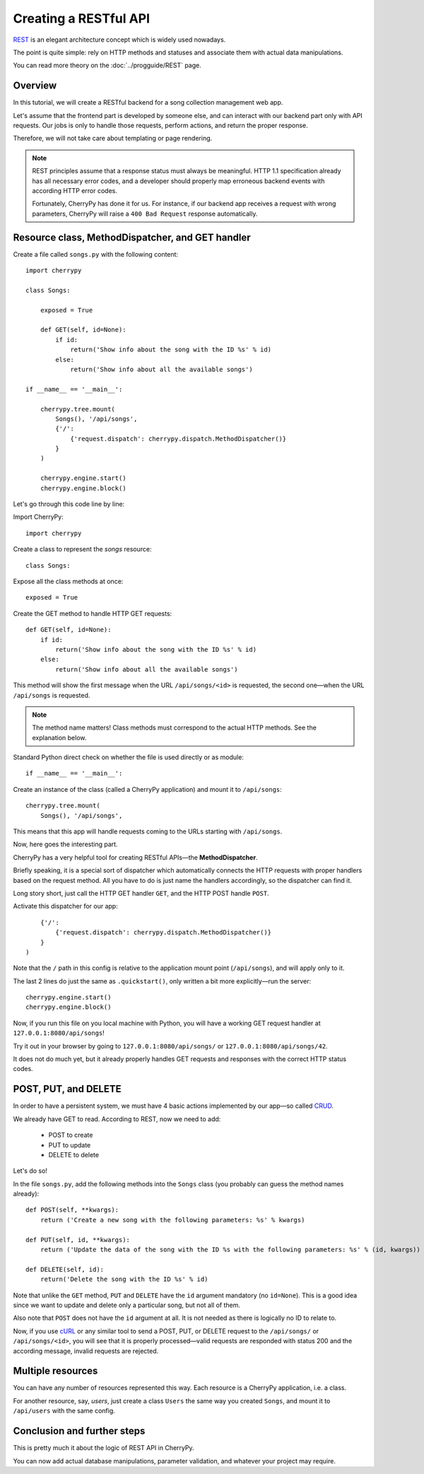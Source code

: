 **********************
Creating a RESTful API
**********************

`REST <http://en.wikipedia.org/wiki/Representational_state_transfer>`_ is an elegant architecture concept which is widely used nowadays.

The point is quite simple: rely on HTTP methods and statuses and associate them with actual data manipulations.

You can read more theory on the :doc:`../progguide/REST` page.

Overview
========

In this tutorial, we will create a RESTful backend for a song collection management web app.

Let's assume that the frontend part is developed by someone else, and can interact with our backend part only with API requests. Our jobs is only to handle those requests, perform actions, and return the proper response.

Therefore, we will not take care about templating or page rendering.

.. note::

    REST principles assume that a response status must always be meaningful. HTTP 1.1 specification already has all necessary error codes, and a developer should properly map erroneous backend events with according HTTP error codes.

    Fortunately, CherryPy has done it for us. For instance, if our backend app receives a request with wrong parameters, CherryPy will raise a ``400 Bad Request`` response automatically.

Resource class, MethodDispatcher, and GET handler
=================================================

Create a file called ``songs.py`` with the following content::

    import cherrypy

    class Songs:

        exposed = True

        def GET(self, id=None):
            if id:
                return('Show info about the song with the ID %s' % id)
            else:
                return('Show info about all the available songs')

    if __name__ == '__main__':

        cherrypy.tree.mount(
            Songs(), '/api/songs',
            {'/':
                {'request.dispatch': cherrypy.dispatch.MethodDispatcher()}
            }
        )

        cherrypy.engine.start()
        cherrypy.engine.block()

Let's go through this code line by line:

Import CherryPy::

    import cherrypy

Create a class to represent the *songs* resource::

    class Songs:

Expose all the class methods at once::

    exposed = True

Create the GET method to handle HTTP GET requests::

    def GET(self, id=None):
        if id:
            return('Show info about the song with the ID %s' % id)
        else:
            return('Show info about all the available songs')

This method will show the first message when the URL ``/api/songs/<id>`` is requested, the second one—when the URL ``/api/songs`` is requested.

.. note:: The method name matters! Class methods must correspond to the actual HTTP methods. See the explanation below.

Standard Python direct check on whether the file is used directly or as module::

    if __name__ == '__main__':

Create an instance of the class (called a CherryPy application) and mount it to ``/api/songs``::

    cherrypy.tree.mount(
        Songs(), '/api/songs',


This means that this app will handle requests coming to the URLs starting with ``/api/songs``.

Now, here goes the interesting part.

CherryPy has a very helpful tool for creating RESTful APIs—the **MethodDispatcher**.

Briefly speaking, it is a special sort of dispatcher which automatically connects the HTTP requests with proper handlers based on the request method. All you have to do is just name the handlers accordingly, so the dispatcher can find it.

Long story short, just call the HTTP GET handler ``GET``, and the HTTP POST handle ``POST``.

Activate this dispatcher for our app::

        {'/':
            {'request.dispatch': cherrypy.dispatch.MethodDispatcher()}
        }
    )

Note that the ``/`` path in this config is relative to the application mount point (``/api/songs``), and will apply only to it.

The last 2 lines do just the same as ``.quickstart()``, only written a bit more explicitly—run the server::

    cherrypy.engine.start()
    cherrypy.engine.block()

Now, if you run this file on you local machine with Python, you will have a working GET request handler at ``127.0.0.1:8080/api/songs``!

Try it out in your browser by going to ``127.0.0.1:8080/api/songs/`` or ``127.0.0.1:8080/api/songs/42``.

It does not do much yet, but it already properly handles GET requests and responses with the correct HTTP status codes.

POST, PUT, and DELETE
=====================

In order to have a persistent system, we must have 4 basic actions implemented by our app—so called `CRUD <http://en.wikipedia.org/wiki/Create,_read,_update_and_delete>`_.

We already have GET to read. According to REST, now we need to add:

 * POST to create
 * PUT to update
 * DELETE to delete

Let's do so!

In the file ``songs.py``, add the following methods into the ``Songs`` class (you probably can guess the method names already)::

    def POST(self, **kwargs):
        return ('Create a new song with the following parameters: %s' % kwargs)

    def PUT(self, id, **kwargs):
        return ('Update the data of the song with the ID %s with the following parameters: %s' % (id, kwargs))

    def DELETE(self, id):
        return('Delete the song with the ID %s' % id)

Note that unlike the ``GET`` method, ``PUT`` and ``DELETE`` have the ``id`` argument mandatory (no ``id=None``). This is a good idea since we want to update and delete only a particular song, but not all of them.

Also note that ``POST`` does not have the ``id`` argument at all. It is not needed as there is logically no ID to relate to.

Now, if you use `cURL <http://en.wikipedia.org/wiki/CURL>`_ or any similar tool to send a POST, PUT, or DELETE request to the ``/api/songs/`` or ``/api/songs/<id>``, you will see that it is properly processed—valid requests are responded with status 200 and the according message, invalid requests are rejected.

Multiple resources
==================

You can have any number of resources represented this way. Each resource is a CherryPy application, i.e. a class.

For another resource, say, *users*, just create a class ``Users`` the same way you created ``Songs``, and mount it to ``/api/users`` with the same config.

Conclusion and further steps
============================

This is pretty much it about the logic of REST API in CherryPy.

You can now add actual database manipulations, parameter validation, and whatever your project may require.
